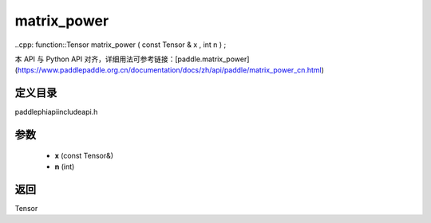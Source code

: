 .. _cn_api_paddle_experimental_matrix_power:

matrix_power
-------------------------------

..cpp: function::Tensor matrix_power ( const Tensor & x , int n ) ;

本 API 与 Python API 对齐，详细用法可参考链接：[paddle.matrix_power](https://www.paddlepaddle.org.cn/documentation/docs/zh/api/paddle/matrix_power_cn.html)

定义目录
:::::::::::::::::::::
paddle\phi\api\include\api.h

参数
:::::::::::::::::::::
	- **x** (const Tensor&)
	- **n** (int)

返回
:::::::::::::::::::::
Tensor
